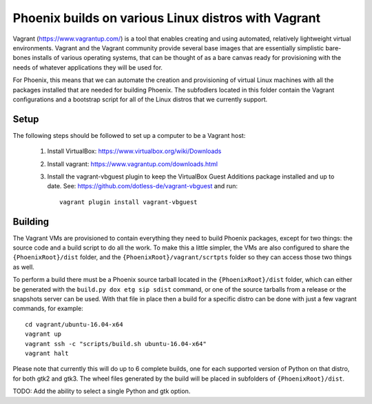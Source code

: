 Phoenix builds on various Linux distros with Vagrant
====================================================

Vagrant (https://www.vagrantup.com/) is a tool that enables creating and using
automated, relatively lightweight virtual environments.  Vagrant and the
Vagrant community provide several base images that are essentially simplistic
bare-bones installs of various operating systems, that can be thought of as a
bare canvas ready for provisioning with the needs of whatever applications
they will be used for.

For Phoenix, this means that we can automate the creation and provisioning of
virtual Linux machines with all the packages installed that are needed for
building Phoenix.  The subfodlers located in this folder contain the Vagrant
configurations and a bootstrap script for all of the Linux distros that we
currently support.


Setup
-----

The following steps should be followed to set up a computer to be a Vagrant
host:

  1. Install VirtualBox: https://www.virtualbox.org/wiki/Downloads

  2. Install vagrant: https://www.vagrantup.com/downloads.html

  3. Install the vagrant-vbguest plugin to keep the VirtualBox Guest Additions
     package installed and up to date. See: https://github.com/dotless-de/vagrant-vbguest
     and run::

         vagrant plugin install vagrant-vbguest


Building
--------

The Vagrant VMs are provisioned to contain everything they need to build
Phoenix packages, except for two things: the source code and a build script to
do all the work. To make this a little simpler, the VMs are also configured to
share the ``{PhoenixRoot}/dist`` folder, and the
``{PhoenixRoot}/vagrant/scrtpts`` folder so they can access those two things
as well.

To perform a build there must be a Phoenix source tarball located in the
``{PhoenixRoot}/dist`` folder, which can either be generated with the
``build.py dox etg sip sdist`` command, or one of the source tarballs from a
release or the snapshots server can be used. With that file in place then a
build for a specific distro can be done with just a few vagrant commands, for
example::

    cd vagrant/ubuntu-16.04-x64
    vagrant up
    vagrant ssh -c "scripts/build.sh ubuntu-16.04-x64"
    vagrant halt

Please note that currently this will do up to 6 complete builds, one for each
supported version of Python on that distro, for both gtk2 and gtk3.  The wheel
files generated by the build will be placed in subfolders of
``{PhoenixRoot}/dist``.

TODO: Add the ability to select a single Python and gtk option.

